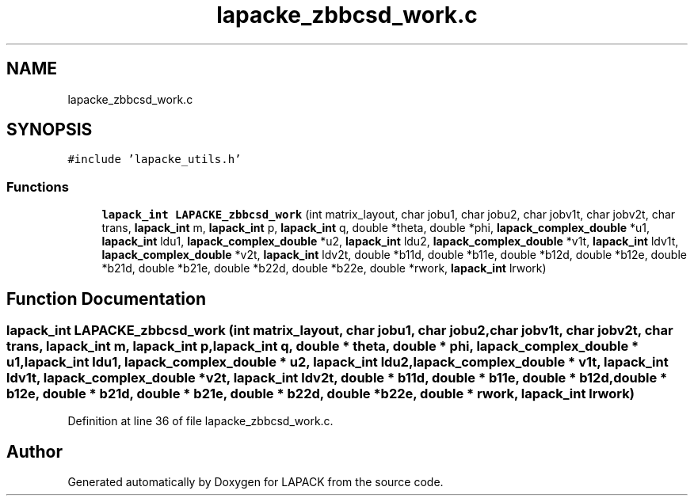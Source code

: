.TH "lapacke_zbbcsd_work.c" 3 "Tue Nov 14 2017" "Version 3.8.0" "LAPACK" \" -*- nroff -*-
.ad l
.nh
.SH NAME
lapacke_zbbcsd_work.c
.SH SYNOPSIS
.br
.PP
\fC#include 'lapacke_utils\&.h'\fP
.br

.SS "Functions"

.in +1c
.ti -1c
.RI "\fBlapack_int\fP \fBLAPACKE_zbbcsd_work\fP (int matrix_layout, char jobu1, char jobu2, char jobv1t, char jobv2t, char trans, \fBlapack_int\fP m, \fBlapack_int\fP p, \fBlapack_int\fP q, double *theta, double *phi, \fBlapack_complex_double\fP *u1, \fBlapack_int\fP ldu1, \fBlapack_complex_double\fP *u2, \fBlapack_int\fP ldu2, \fBlapack_complex_double\fP *v1t, \fBlapack_int\fP ldv1t, \fBlapack_complex_double\fP *v2t, \fBlapack_int\fP ldv2t, double *b11d, double *b11e, double *b12d, double *b12e, double *b21d, double *b21e, double *b22d, double *b22e, double *rwork, \fBlapack_int\fP lrwork)"
.br
.in -1c
.SH "Function Documentation"
.PP 
.SS "\fBlapack_int\fP LAPACKE_zbbcsd_work (int matrix_layout, char jobu1, char jobu2, char jobv1t, char jobv2t, char trans, \fBlapack_int\fP m, \fBlapack_int\fP p, \fBlapack_int\fP q, double * theta, double * phi, \fBlapack_complex_double\fP * u1, \fBlapack_int\fP ldu1, \fBlapack_complex_double\fP * u2, \fBlapack_int\fP ldu2, \fBlapack_complex_double\fP * v1t, \fBlapack_int\fP ldv1t, \fBlapack_complex_double\fP * v2t, \fBlapack_int\fP ldv2t, double * b11d, double * b11e, double * b12d, double * b12e, double * b21d, double * b21e, double * b22d, double * b22e, double * rwork, \fBlapack_int\fP lrwork)"

.PP
Definition at line 36 of file lapacke_zbbcsd_work\&.c\&.
.SH "Author"
.PP 
Generated automatically by Doxygen for LAPACK from the source code\&.
